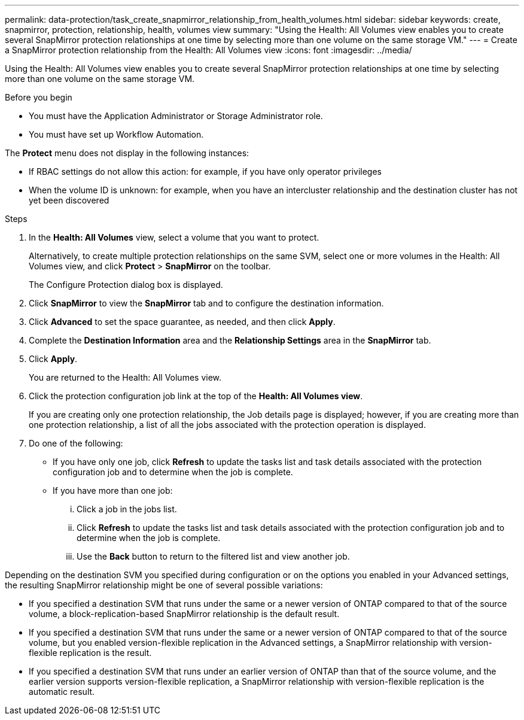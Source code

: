 ---
permalink: data-protection/task_create_snapmirror_relationship_from_health_volumes.html
sidebar: sidebar
keywords: create, snapmirror, protection, relationship, health, volumes view
summary: "Using the Health: All Volumes view enables you to create several SnapMirror protection relationships at one time by selecting more than one volume on the same storage VM."
---
= Create a SnapMirror protection relationship from the Health: All Volumes view
:icons: font
:imagesdir: ../media/

[.lead]
Using the Health: All Volumes view enables you to create several SnapMirror protection relationships at one time by selecting more than one volume on the same storage VM.

.Before you begin

* You must have the Application Administrator or Storage Administrator role.
* You must have set up Workflow Automation.

The *Protect* menu does not display in the following instances:

* If RBAC settings do not allow this action: for example, if you have only operator privileges
* When the volume ID is unknown: for example, when you have an intercluster relationship and the destination cluster has not yet been discovered

.Steps

. In the *Health: All Volumes* view, select a volume that you want to protect.
+
Alternatively, to create multiple protection relationships on the same SVM, select one or more volumes in the Health: All Volumes view, and click *Protect* > *SnapMirror* on the toolbar.
+
The Configure Protection dialog box is displayed.

. Click *SnapMirror* to view the *SnapMirror* tab and to configure the destination information.
. Click *Advanced* to set the space guarantee, as needed, and then click *Apply*.
. Complete the *Destination Information* area and the *Relationship Settings* area in the *SnapMirror* tab.
. Click *Apply*.
+
You are returned to the Health: All Volumes view.

. Click the protection configuration job link at the top of the *Health: All Volumes view*.
+
If you are creating only one protection relationship, the Job details page is displayed; however, if you are creating more than one protection relationship, a list of all the jobs associated with the protection operation is displayed.

. Do one of the following:
 ** If you have only one job, click *Refresh* to update the tasks list and task details associated with the protection configuration job and to determine when the job is complete.
 ** If you have more than one job:
  ... Click a job in the jobs list.
  ... Click *Refresh* to update the tasks list and task details associated with the protection configuration job and to determine when the job is complete.
  ... Use the *Back* button to return to the filtered list and view another job.

Depending on the destination SVM you specified during configuration or on the options you enabled in your Advanced settings, the resulting SnapMirror relationship might be one of several possible variations:

* If you specified a destination SVM that runs under the same or a newer version of ONTAP compared to that of the source volume, a block-replication-based SnapMirror relationship is the default result.
* If you specified a destination SVM that runs under the same or a newer version of ONTAP compared to that of the source volume, but you enabled version-flexible replication in the Advanced settings, a SnapMirror relationship with version-flexible replication is the result.
* If you specified a destination SVM that runs under an earlier version of ONTAP than that of the source volume, and the earlier version supports version-flexible replication, a SnapMirror relationship with version-flexible replication is the automatic result.
// 2025-6-11, OTHERDOC-133
